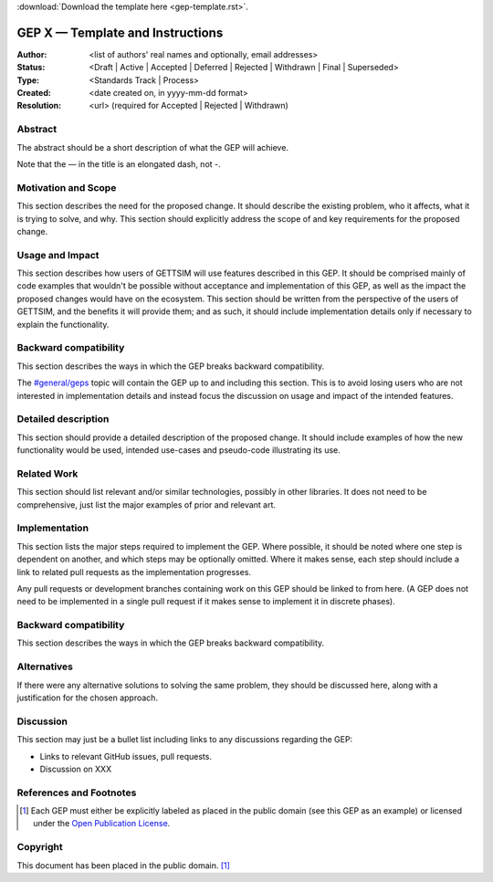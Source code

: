 :download:`Download the template here <gep-template.rst>`.

.. _gep-template:

=================================
GEP X — Template and Instructions
=================================

:Author: <list of authors' real names and optionally, email addresses>
:Status:
    <Draft | Active | Accepted | Deferred | Rejected | Withdrawn | Final | Superseded>
:Type: <Standards Track | Process>
:Created: <date created on, in yyyy-mm-dd format>
:Resolution: <url> (required for Accepted | Rejected | Withdrawn)


Abstract
--------

The abstract should be a short description of what the GEP will achieve.

Note that the — in the title is an elongated dash, not -.


Motivation and Scope
--------------------

This section describes the need for the proposed change. It should describe the existing
problem, who it affects, what it is trying to solve, and why. This section should
explicitly address the scope of and key requirements for the proposed change.


Usage and Impact
----------------

This section describes how users of GETTSIM will use features described in this GEP. It
should be comprised mainly of code examples that wouldn't be possible without acceptance
and implementation of this GEP, as well as the impact the proposed changes would have on
the ecosystem. This section should be written from the perspective of the users of
GETTSIM, and the benefits it will provide them; and as such, it should include
implementation details only if necessary to explain the functionality.


Backward compatibility
----------------------

This section describes the ways in which the GEP breaks backward compatibility.

The `#general/geps`_ topic will contain the GEP up to and including this section. This
is to avoid losing users who are not interested in implementation details and instead
focus the discussion on usage and impact of the intended features.


Detailed description
--------------------

This section should provide a detailed description of the proposed change. It should
include examples of how the new functionality would be used, intended use-cases and
pseudo-code illustrating its use.


Related Work
------------

This section should list relevant and/or similar technologies, possibly in other
libraries. It does not need to be comprehensive, just list the major examples of prior
and relevant art.


Implementation
--------------

This section lists the major steps required to implement the GEP.  Where possible, it
should be noted where one step is dependent on another, and which steps may be
optionally omitted.  Where it makes sense, each step should include a link to related
pull requests as the implementation progresses.

Any pull requests or development branches containing work on this GEP should be linked
to from here.  (A GEP does not need to be implemented in a single pull request if it
makes sense to implement it in discrete phases).


Backward compatibility
----------------------

This section describes the ways in which the GEP breaks backward compatibility.


Alternatives
------------

If there were any alternative solutions to solving the same problem, they should be
discussed here, along with a justification for the chosen approach.


Discussion
----------

This section may just be a bullet list including links to any discussions regarding the
GEP:

- Links to relevant GitHub issues, pull requests.
- Discussion on XXX


References and Footnotes
------------------------

.. [1] Each GEP must either be explicitly labeled as placed in the public domain (see
       this GEP as an example) or licensed under the `Open Publication License`_.

.. _Open Publication License: https://www.opencontent.org/openpub/

.. _#general/geps: https://gettsim.zulipchat.com/#narrow/stream/212222-general/topic/GEPs


Copyright
---------

This document has been placed in the public domain. [1]_
